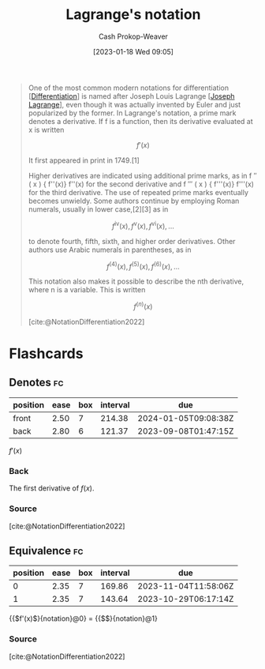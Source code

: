 :PROPERTIES:
:ID:       b92d8ad5-fe15-4a28-b9a7-0b8e9e1bcd13
:LAST_MODIFIED: [2023-06-07 Wed 08:01]
:END:
#+title: Lagrange's notation
#+hugo_custom_front_matter: :slug "b92d8ad5-fe15-4a28-b9a7-0b8e9e1bcd13"
#+author: Cash Prokop-Weaver
#+date: [2023-01-18 Wed 09:05]
#+filetags: :concept:

#+begin_quote
One of the most common modern notations for differentiation [[[id:d5355c3a-2137-46b2-af5a-10f9c3a6705f][Differentiation]]] is named after Joseph Louis Lagrange [[[id:1f3cb355-34a1-4ccc-a91e-df3e303d6f2e][Joseph Lagrange]]], even though it was actually invented by Euler and just popularized by the former. In Lagrange's notation, a prime mark denotes a derivative. If f is a function, then its derivative evaluated at x is written

$$f'(x)$$

It first appeared in print in 1749.[1]

Higher derivatives are indicated using additional prime marks, as in f ″ ( x ) {\displaystyle f''(x)} f''(x) for the second derivative and f ‴ ( x ) {\displaystyle f'''(x)} f'''(x) for the third derivative. The use of repeated prime marks eventually becomes unwieldy. Some authors continue by employing Roman numerals, usually in lower case,[2][3] as in

$$f^{\mathrm {iv} }(x),f^{\mathrm {v} }(x),f^{\mathrm {vi} }(x),\ldots$$

to denote fourth, fifth, sixth, and higher order derivatives. Other authors use Arabic numerals in parentheses, as in

$$f^{(4)}(x),f^{(5)}(x),f^{(6)}(x),\ldots$$

This notation also makes it possible to describe the nth derivative, where n is a variable. This is written

$$f^{(n)}(x)$$

[cite:@NotationDifferentiation2022]
#+end_quote

* Flashcards
** Denotes :fc:
:PROPERTIES:
:CREATED: [2023-01-18 Wed 09:08]
:FC_CREATED: 2023-01-18T17:09:32Z
:FC_TYPE:  double
:ID:       42164f29-e0ec-4fa2-a8cb-8e0b2e309aa1
:END:
:REVIEW_DATA:
| position | ease | box | interval | due                  |
|----------+------+-----+----------+----------------------|
| front    | 2.50 |   7 |   214.38 | 2024-01-05T09:08:38Z |
| back     | 2.80 |   6 |   121.37 | 2023-09-08T01:47:15Z |
:END:

$f'(x)$

*** Back
The first derivative of $f(x)$.
*** Source
[cite:@NotationDifferentiation2022]
** Equivalence :fc:
:PROPERTIES:
:CREATED: [2023-01-18 Wed 09:10]
:FC_CREATED: 2023-01-18T17:10:59Z
:FC_TYPE:  cloze
:ID:       68a9f743-a417-4cf3-b105-4bc1e221a768
:FC_CLOZE_MAX: 1
:FC_CLOZE_TYPE: deletion
:END:
:REVIEW_DATA:
| position | ease | box | interval | due                  |
|----------+------+-----+----------+----------------------|
|        0 | 2.35 |   7 |   169.86 | 2023-11-04T11:58:06Z |
|        1 | 2.35 |   7 |   143.64 | 2023-10-29T06:17:14Z |
:END:

{{$f'(x)$}{notation}@0} $=$ {{$\frac{d(f(x))}{dx}$}{notation}@1}

*** Source
[cite:@NotationDifferentiation2022]
#+print_bibliography: